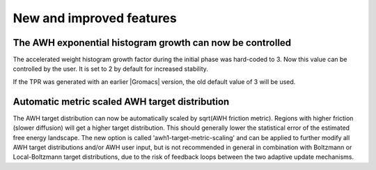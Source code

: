 New and improved features
^^^^^^^^^^^^^^^^^^^^^^^^^

.. Note to developers!
   Please use """"""" to underline the individual entries for fixed issues in the subfolders,
   otherwise the formatting on the webpage is messed up.
   Also, please use the syntax :issue:`number` to reference issues on GitLab, without
   a space between the colon and number!


The AWH exponential histogram growth can now be controlled
""""""""""""""""""""""""""""""""""""""""""""""""""""""""""

The accelerated weight histogram growth factor during the initial phase
was hard-coded to 3. Now this value can be controlled by the user.
It is set to 2 by default for increased stability.

If the TPR was generated with an earlier |Gromacs| version,
the old default value of 3 will be used.

Automatic metric scaled AWH target distribution
"""""""""""""""""""""""""""""""""""""""""""""""

The AWH target distribution can now be automatically scaled by
sqrt(AWH friction metric). Regions with higher friction (slower diffusion)
will get a higher target distribution. This should generally lower the
statistical error of the estimated free energy landscape. The new option is
called 'awh1-target-metric-scaling' and can be applied to further modify all
AWH target distributions and/or AWH user input, but is not recommended in
general in combination with Boltzmann or Local-Boltzmann target distributions,
due to the risk of feedback loops between the two adaptive update mechanisms.
